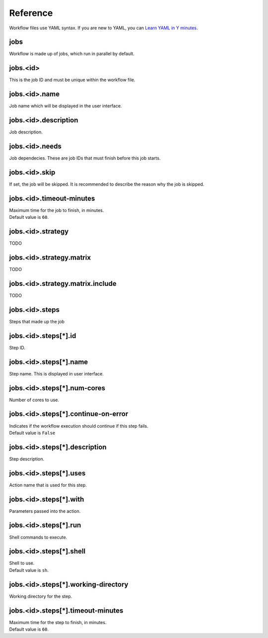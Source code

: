 Reference
=========

Workflow files use YAML syntax.
If you are new to YAML, you can `Learn YAML in Y minutes <https://learnxinyminutes.com/yaml/>`_.

jobs
----

Workflow is made up of jobs, which run in parallel by default.

jobs.<id>
---------

This is the job ID and must be unique within the workflow file.

jobs.<id>.name
--------------

Job name which will be displayed in the user interface.

jobs.<id>.description
---------------------

Job description.

jobs.<id>.needs
---------------

Job dependecies.
These are job IDs that must finish before this job starts.

jobs.<id>.skip
--------------

If set, the job will be skipped.
It is recommended to describe the reason why the job is skipped.

jobs.<id>.timeout-minutes
-------------------------

| Maximum time for the job to finish, in minutes.
| Default value is ``60``.

jobs.<id>.strategy
------------------

TODO

jobs.<id>.strategy.matrix
-------------------------

TODO

jobs.<id>.strategy.matrix.include
---------------------------------

TODO

jobs.<id>.steps
---------------

Steps that made up the job

jobs.<id>.steps[*].id
---------------------

Step ID.

jobs.<id>.steps[*].name
-----------------------

Step name.
This is displayed in user interface.

jobs.<id>.steps[*].num-cores
----------------------------

Number of cores to use.

jobs.<id>.steps[*].continue-on-error
------------------------------------

| Indicates if the workflow execution should continue if this step fails.
| Default value is ``False``

jobs.<id>.steps[*].description
------------------------------

Step description.

jobs.<id>.steps[*].uses
-----------------------

Action name that is used for this step.

jobs.<id>.steps[*].with
-----------------------

Parameters passed into the action.

jobs.<id>.steps[*].run
----------------------

Shell commands to execute.

jobs.<id>.steps[*].shell
------------------------

| Shell to use.
| Default value is ``sh``.

jobs.<id>.steps[*].working-directory
------------------------------------

Working directory for the step.

jobs.<id>.steps[*].timeout-minutes
----------------------------------

| Maximum time for the step to finish, in minutes.
| Default value is ``60``.
